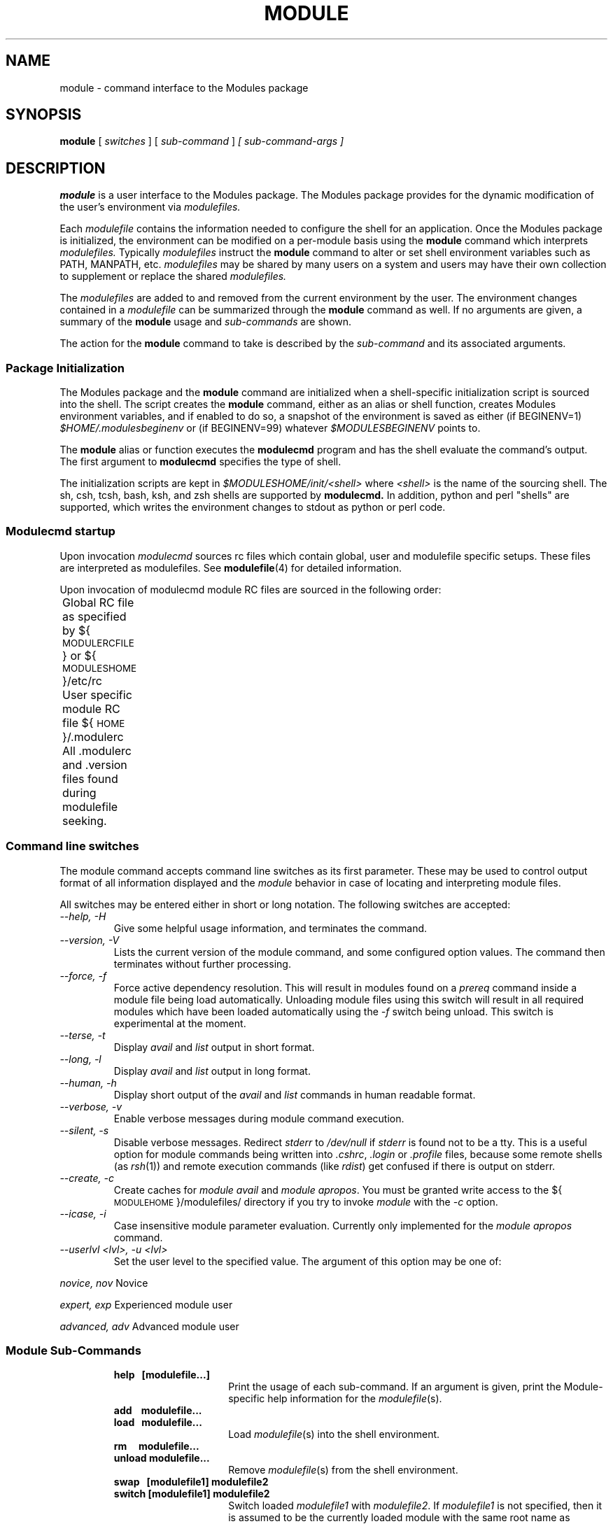.\" .TH MODULE 1 "10 October 2005
.\"  minor editorial edits grenker 20090711
.TH MODULE 1 "July 2009" "Modules version 3.2.7" "Modules package"
.nh
.SH NAME
module \- command interface to the Modules package
.SH SYNOPSIS
.B module
[
.I switches
]
[
.I sub-command
]
.I [ sub-command-args ]
.SH DESCRIPTION
.LP
.B module
is a user interface to the Modules package.
The Modules package provides for the dynamic modification of the user's
environment via
.I modulefiles.
.LP
Each
.I modulefile
contains the information needed to configure the shell for an application.
Once the Modules package is initialized, the environment can be modified
on a per-module basis using the 
.B module
command which interprets
.I modulefiles.
Typically
.I modulefiles
instruct the
.B module
command to alter or set shell environment variables such as PATH, MANPATH,
etc.
.I modulefiles
may be shared by many users on a system and users may have their own
collection to supplement or replace the shared
.I modulefiles.
.LP
The
.I modulefiles
are added to and removed from the current
environment by the user.
The environment changes contained in a
.I modulefile
can be summarized through the
.B module
command as well.
If no arguments are given, a summary of the
.B module
usage and
.I sub-commands
are shown.
.LP
The action for the
.B module
command to take is described by the
.I sub-command
and its associated arguments.
.SS Package Initialization
.LP
The Modules package and the
.B module
command are initialized when a shell-specific initialization script is
sourced into the shell.
The script creates the
.B module
command, either as an alias or shell function,
creates Modules environment variables,
and if enabled to do so, a snapshot of the environment is saved as either
(if BEGINENV=1)
.I $HOME/.modulesbeginenv
or (if BEGINENV=99) whatever
.I $MODULESBEGINENV
points to.

The
.B module
alias or function executes the
.B modulecmd
program and has the shell evaluate
the command's output.  The first argument to
.B modulecmd
specifies the type of shell.
.LP
The initialization scripts are kept in
.I $MODULESHOME/init/<shell>
where
.I <shell>
is the name of the sourcing shell.
The sh, csh, tcsh, bash, ksh, and zsh shells are supported by
.B modulecmd.
In addition, python and perl "shells" are supported, which writes
the environment changes to stdout as python or perl code.

.SS Modulecmd startup
.LP
Upon invocation \fImodulecmd\fP sources rc files which contain global, user
and modulefile specific setups. These files are interpreted as modulefiles.
See
.BR modulefile (4)
for detailed information.
.LP
Upon invocation of modulecmd module RC files are sourced in the following
order:
.nf

	Global RC file as specified by ${\s-1MODULERCFILE\s0} or ${\s-1MODULESHOME\s0}/etc/rc

	User specific module RC file ${\s-1HOME\s0}/.modulerc

	All .modulerc and .version files found during modulefile seeking.

.fi
.SS Command line switches
.LP
The module command accepts command line switches as its first parameter. These
may be used to control output format of all information displayed and the 
\fImodule\fP behavior in case of locating and interpreting module files.
.LP
All switches may be entered either in short or long notation. The following
switches are accepted:
.PP
.TP
.I --help, -H
Give some helpful usage information, and terminates the command.
.RS
.RE
.TP
.I --version, -V
Lists the current version of the module command, and some configured
option values.  The command then terminates without further processing.
.RS
.RE
.TP
.I --force, -f
Force active dependency resolution. This will result in modules found on a
\fIprereq\fP command inside a module file being load automatically.
Unloading module files using this switch will result in all required modules
which have been loaded automatically using the \fI-f\fP switch being unload.
This switch is experimental at the moment.
.RS
.RE
.TP
.I --terse, -t
Display \fIavail\fP and \fIlist\fP output in short format.
.RS
.RE
.TP
.I --long, -l
Display \fIavail\fP and \fIlist\fP output in long format.
.RS
.RE
.TP
.I --human, -h
Display short output of the \fIavail\fP and \fIlist\fP commands in human
readable format. 
.RS
.RE
.TP
.I --verbose, -v
Enable verbose messages during module command execution.
.RS
.RE
.TP
.I --silent, -s
Disable verbose messages. Redirect \fIstderr\fP to \fI/dev/null\fP if 
\fIstderr\fP is found not to be a tty. This is a useful option for module
commands being written into \fI.cshrc\fP, \fI.login\fP or \fI.profile\fP
files, because some remote shells (as \fIrsh\fP(1)) and remote execution
commands (like \fIrdist\fP) get confused if there is output on stderr.
.RS
.RE
.TP
.I --create, -c
Create caches for \fImodule avail\fP and \fImodule apropos\fP. You must 
be granted write access to the ${\s-1MODULEHOME\s0}/modulefiles/ directory
if you try to invoke \fImodule\fP with the \fI-c\fP option.
.RS
.RE
.TP
.I --icase, -i
Case insensitive module parameter evaluation. Currently only implemented for
the \fImodule apropos\fP command.
.RS
.RE
.TP
.I --userlvl <lvl>, -u <lvl>
Set the user level to the specified value. The argument of this option may
be one of:
.LP
.I novice, nov
Novice
.LP
.I expert, exp
Experienced module user
.LP
.I advanced, adv
Advanced module user
.SS Module Sub-Commands
.RS
.TP 15
.B help\ \  [modulefile...]
Print the usage of each sub-command.
If an argument is given, print the Module-specific help information for the
\fImodulefile\fP(s).
.TP 15
.B add\ \ \  modulefile...
.PD 0
.TP 15
.B load\ \  modulefile...
.PD
Load
.IR modulefile (s)
into the shell environment.
.TP 15
.B rm\ \ \ \  modulefile...
.PD 0
.TP 15
.B unload modulefile...
.PD
Remove
.IR modulefile (s)
from the shell environment.
.TP 15
.B swap\ \  [modulefile1] modulefile2
.PD 0
.TP 15
.B switch [modulefile1] modulefile2
.PD
Switch loaded \fImodulefile1\fP with \fImodulefile2\fP.
If \fI modulefile1\fP is not specified, then it is assumed to be the currently loaded module
with the same root name as \fImodulefile2\fP.
.TP 15
.B show\ \ \  modulefile...
.PD 0
.TP 15
.B display modulefile...
.PD
Display information about one or more
.IR modulefile s.
The display sub-command will list the full path of the \fImodulefile\fP(s)
and all (or most) of the environment changes the modulefile(s)
will make if loaded.  (It will not display any
environment changes found within conditional statements.)
.TP 15
.B list
List loaded modules.
.TP 15
.B avail [path...]
List all available modulefiles in the current \s-1MODULEPATH\s0.
All directories in the \s-1MODULEPATH\s0 are recursively searched for
files containing the \fImodulefile\fP magic cookie.
If an argument is given, then each directory in the \s-1MODULEPATH\s0 is
searched for modulefiles whose pathname match the argument.
Multiple versions of an application can be supported by creating a
subdirectory for the application containing modulefiles for each version.
.PD
.TP 15
.B use [-a|--append] directory...
.PD
Prepend one or more directories to the \s-1MODULEPATH\s0 environment variable.
The --append flag will append the directory to \s-1MODULEPATH\s0.
.TP 15
.B unuse directory...
Remove one or more directories from the \s-1MODULEPATH\s0 environment variable.
.TP 15
.B update
Attempt to reload all loaded modulefiles.
The environment will be reconfigured to match the environment saved in
.I ${\s-1HOME\s0}/.modulesbeginenv
(if BEGINENV=1)
or the file pointed at by
.I $MODULESBEGINEV
(if BEGINENV=99)
and the modulefiles will be reloaded.
This is only valid if modules was configured with --enable-beginenv
(which defines BEGINENV), otherwise this will cause a warning.
.B update
will only change the environment variables that the
.IR modulefile s
set.
.TP 15
.B clear
Force the Modules package to believe that no modules are currently loaded.
.TP 15
.B purge
Unload all loaded modulefiles.
.TP 15
.B refresh
Force a refresh of all non-persistent components of currently loaded modules.
This should be used on derived shells where aliases need to be reinitialized
but the environment variables have already been set by the currently loaded
modules.
.TP 15
.B whatis [modulefile...]
Display the information set up by the \fImodule-whatis\fP commands
inside the specified modulefile(s). If no \fImodulefile\fP is specified,
all 'whatis' lines will be shown.
.TP 15
.B apropos string
.PD 0
.TP 15
.B keyword string
Seeks through the 'whatis' informations of all modulefiles for the specified string.
All \fImodule-whatis\fP informations matching the \fIstring\fP will be displayed.
.PD
.TP 15
.B initadd modulefile...
Add
.IR modulefile (s)
to the shell's initialization file in the user's home directory.
The startup files checked (in order) are:
.br
csh - .modules, .cshrc(.ext), .csh_variables, and .login(.ext)
.br
tcsh - .modules, .tcshrc, .cshrc(.ext), .csh_variables, and .login(.ext)
.br
sh and ksh - .modules, .profile(.ext), and .kshenv(.ext)
.br
bash - .modules, .bash_profile, .bash_login, .profile(.ext), and .bashrc(.ext)
.br
zsh - .modules, .zcshrc(.ext), .zshenv(.ext), and .zlogin(.ext)

If a 'module load' line is found in any of these files, the
\fImodulefile\fP(s) is(are) appended to any existing list of
modulefiles.
The 'module load' line must be located in at least one of the
files listed above for any of the 'init' sub-commands to work properly.
If the 'module load' line is found in multiple shell initialization files,
all of the lines are changed.
.TP 15
.B initprepend modulefile [modulefile...]
Does the same as
.B initadd
but prepends the given modules to the beginning of the list.
.TP 15
.B initrm modulefile...
Remove \fImodulefile\fP(s) from the shell's initialization files.
.TP 15
.B initswitch modulefile1 modulefile2
Switch
.I modulefile1
with
.I modulefile2
in the shell's initialization files.
.TP 15
.B initlist
List all of the modulefiles loaded from the shell's initialization file.
.TP 15
.B initclear
Clear all of the modulefiles from the shell's initialization files.
.RE
.SS Modulefiles
.LP
.IR modulefile s
are written in the Tool Command Language (Tcl) and are interpreted by
.B modulecmd.
.IR modulefile s
can use conditional statements.
Thus the effect a 
.I modulefile
will have on the environment may change depending upon the current state of
the environment.
.LP
Environment variables are unset when unloading a
.I modulefile.
Thus, it is possible to
.B load
a 
.I modulefile
and then
.B unload
it without having the environment variables return to their
prior state.
.LP
.SH ENVIRONMENT
.TP
.SB \s-1MODULESHOME\s0
The location of the master Modules package file directory containing
.B module
command initialization scripts, the executable program
.B modulecmd,
and a directory containing a collection of master
.I modulefiles.
.TP
.SB \s-1MODULEPATH\s0
The path that the
.B module
command searches when looking for
.I modulefiles.
Typically, it is set to a default value by the bootstrap procedure.
\s-1MODULEPATH\s0 can be set using 'module use' or by the module
initialization script to search group or personal
.I modulefile
directories before or after the master
.I modulefile
directory.
.TP
.SB \s-1LOADEDMODULES\s0
A colon separated list of all loaded
.I modulefiles.
.TP
.SB \s-1_LMFILES_\s0
A colon separated list of the full pathname for all loaded
.I modulefiles.
.TP
.SB \s-1MODULESBEGINENV\s0
If modules has been configured (BEGINENV=99) to test for this environment
variable, then if it exists, it is the name of the file to store the
the initial shell environment.  This environment variable will have
embedded environment variables unrolled to one level.  The contents of
this variable is only used the first time
.I modules
is invoked.
.TP
.SB \s-1_MODULESBEGINENV_\s0
The filename of the file containing the initialization environment snapshot.

.SH FILES
.TP
.B /ccs/codes/radtran/vendors/Linux64/Modules/3.2.7
The \s-1MODULESHOME\s0 directory.
.TP
.B ${\s-1MODULESHOME\s0}/etc/rc
The system-wide
.I modules rc file.
The location of this file can be changed using
the \s-1MODULERCFILE\s0 environment variable as described above.
.TP
.B ${\s-1HOME\s0}/.modulerc
The user specific 
.I modules rc file.
.TP
.B ${\s-1MODULESHOME\s0}/modulefiles
The directory for system-wide
.I modulefiles.
The location of the directory can be changed using
the \s-1MODULEPATH\s0 environment variable as described above.
.TP
.B ${\s-1MODULESHOME\s0}/bin/modulecmd
The 
.I modulefile
interpreter that gets executed upon each invocation of
.B module.
.TP
.B ${\s-1MODULESHOME\s0}/init/\fI<shell>\fP
The Modules package initialization file sourced into the user's
environment.
.TP
.B ${\s-1MODULEPATH\s0}/.moduleavailcache
File containing the cached list of all
.I modulefiles
for each directory in the \s-1MODULEPATH\s0
(only when the avail cache is enabled via the configure option --enable-cache
which sets CACHE_AVAIL).
.TP
.B ${\s-1MODULEPATH\s0}/.moduleavailcachedir
File containing the names and modification times for all sub-directories with
an avail cache (see above).
.TP
.B ${\s-1HOME\s0}/.modulesbeginenv
A snapshot of the user's environment taken at Module initialization.
This information is used by the
.B module update
sub-command (if BEGINENV=1), else
.TP
.B $MODULESBEGINENV
If this defines a valid filename, it serves the same purpose as above
(if BEGINENV=99).
.SH VERSION
3.2.7
.SH SEE ALSO
.BR modulefile (4)
